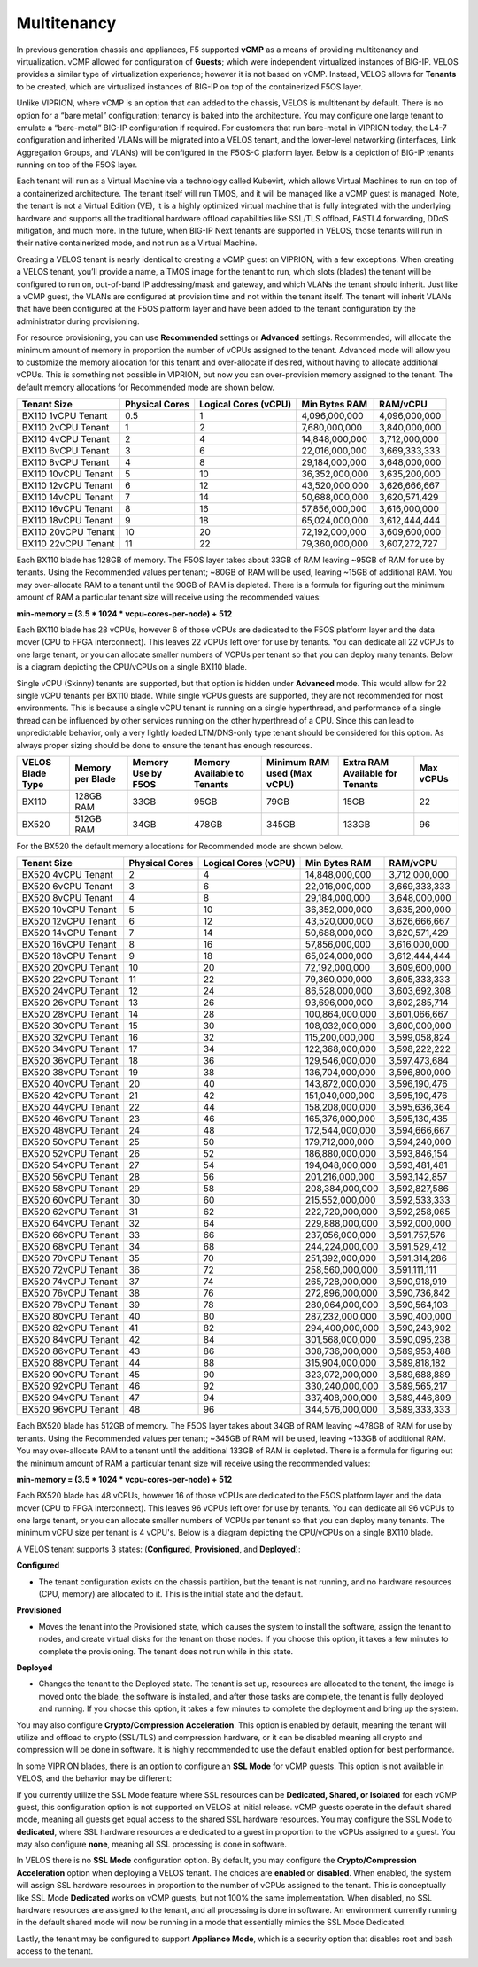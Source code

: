 ============
Multitenancy
============

In previous generation chassis and appliances, F5 supported **vCMP** as a means of providing multitenancy and virtualization. vCMP allowed for configuration of **Guests**; which were independent virtualized instances of BIG-IP. VELOS provides a similar type of virtualization experience; however it is not based on vCMP. Instead, VELOS allows for **Tenants** to be created, which are virtualized instances of BIG-IP on top of the containerized F5OS layer. 

Unlike VIPRION, where vCMP is an option that can added to the chassis, VELOS is multitenant by default. There is no option for a “bare metal” configuration; tenancy is baked into the architecture. You may configure one large tenant to emulate a “bare-metal” BIG-IP configuration if required. For customers that run bare-metal in VIPRION today, the L4-7 configuration and inherited VLANs will be migrated into a VELOS tenant, and the lower-level networking (interfaces, Link Aggregation Groups, and VLANs) will be configured in the F5OS-C platform layer. Below is a depiction of BIG-IP tenants running on top of the F5OS layer. 

.. image:: images/velos_multitenancy/image1.png
  :align: center
  :scale: 80%

Each tenant will run as a Virtual Machine via a technology called Kubevirt, which allows Virtual Machines to run on top of a containerized architecture. The tenant itself will run TMOS, and it will be managed like a vCMP guest is managed. Note, the tenant is not a Virtual Edition (VE), it is a highly optimized virtual machine that is fully integrated with the underlying hardware and supports all the traditional hardware offload capabilities like SSL/TLS offload, FASTL4 forwarding, DDoS mitigation, and much more. In the future, when BIG-IP Next tenants are supported in VELOS, those tenants will run in their native containerized mode, and not run as a Virtual Machine.

Creating a VELOS tenant is nearly identical to creating a vCMP guest on VIPRION, with a few exceptions. When creating a VELOS tenant, you’ll provide a name, a TMOS image for the tenant to run, which slots (blades) the tenant will be configured to run on, out-of-band IP addressing/mask and gateway, and which VLANs the tenant should inherit. Just like a vCMP guest, the VLANs are configured at provision time and not within the tenant itself. The tenant will inherit VLANs that have been configured at the F5OS platform layer and have been added to the tenant configuration by the administrator during provisioning.

.. image:: images/velos_multitenancy/image2.png
  :align: center
  :scale: 50%

For resource provisioning, you can use **Recommended** settings or **Advanced** settings. Recommended, will allocate the minimum amount of memory in proportion the number of vCPUs assigned to the tenant. Advanced mode will allow you to customize the memory allocation for this tenant and over-allocate if desired, without having to allocate additional vCPUs. This is something not possible in VIPRION, but now you can over-provision memory assigned to the tenant. The default memory allocations for Recommended mode are shown below.

+---------------------+--------------------+--------------------------+-------------------+-----------------+
| **Tenant Size**     | **Physical Cores** | **Logical Cores (vCPU)** | **Min Bytes RAM** | **RAM/vCPU**    |
+=====================+====================+==========================+===================+=================+
| BX110 1vCPU Tenant  | 0.5                |  1                       | 4,096,000,000     | 4,096,000,000   |
+---------------------+--------------------+--------------------------+-------------------+-----------------+
| BX110 2vCPU Tenant  | 1                  |  2                       | 7,680,000,000     | 3,840,000,000   |
+---------------------+--------------------+--------------------------+-------------------+-----------------+
| BX110 4vCPU Tenant  | 2                  |  4                       | 14,848,000,000    | 3,712,000,000   |
+---------------------+--------------------+--------------------------+-------------------+-----------------+
| BX110 6vCPU Tenant  | 3                  |  6                       | 22,016,000,000    | 3,669,333,333   |
+---------------------+--------------------+--------------------------+-------------------+-----------------+
| BX110 8vCPU Tenant  | 4                  |  8                       | 29,184,000,000    | 3,648,000,000   |
+---------------------+--------------------+--------------------------+-------------------+-----------------+
| BX110 10vCPU Tenant | 5                  |  10                      | 36,352,000,000    | 3,635,200,000   |
+---------------------+--------------------+--------------------------+-------------------+-----------------+
| BX110 12vCPU Tenant | 6                  |  12                      | 43,520,000,000    | 3,626,666,667   |
+---------------------+--------------------+--------------------------+-------------------+-----------------+
| BX110 14vCPU Tenant | 7                  |  14                      | 50,688,000,000    | 3,620,571,429   |
+---------------------+--------------------+--------------------------+-------------------+-----------------+
| BX110 16vCPU Tenant | 8                  |  16                      | 57,856,000,000    | 3,616,000,000   |
+---------------------+--------------------+--------------------------+-------------------+-----------------+
| BX110 18vCPU Tenant | 9                  |  18                      | 65,024,000,000    | 3,612,444,444   |
+---------------------+--------------------+--------------------------+-------------------+-----------------+
| BX110 20vCPU Tenant | 10                 |  20                      | 72,192,000,000    | 3,609,600,000   |
+---------------------+--------------------+--------------------------+-------------------+-----------------+
| BX110 22vCPU Tenant | 11                 |  22                      | 79,360,000,000    | 3,607,272,727   |
+---------------------+--------------------+--------------------------+-------------------+-----------------+

Each BX110 blade has 128GB of memory. The F5OS layer takes about 33GB of RAM leaving ~95GB of RAM for use by tenants. Using the Recommended values per tenant; ~80GB of RAM will be used, leaving ~15GB of additional RAM. You may over-allocate RAM to a tenant until the 90GB of RAM is depleted. There is a formula for figuring out the minimum amount of RAM a particular tenant size will receive using the recommended values:

**min-memory = (3.5 * 1024 * vcpu-cores-per-node) + 512**

Each BX110 blade has 28 vCPUs, however 6 of those vCPUs are dedicated to the F5OS platform layer and the data mover (CPU to FPGA interconnect). This leaves 22 vCPUs left over for use by tenants. You can dedicate all 22 vCPUs to one large tenant, or you can allocate smaller numbers of VCPUs per tenant so that you can deploy many tenants. Below is a diagram depicting the CPU/vCPUs on a single BX110 blade.

.. image:: images/velos_multitenancy/image3.png
  :align: center
  :scale: 70%

Single vCPU (Skinny) tenants are supported, but that option is hidden under **Advanced** mode. This would allow for 22 single vCPU tenants per BX110 blade. While single vCPUs guests are supported, they are not recommended for most environments. This is because a single vCPU tenant is running on a single hyperthread, and performance of a single thread can be influenced by other services running on the other hyperthread of a CPU. Since this can lead to unpredictable behavior, only a very lightly loaded LTM/DNS-only type tenant should be considered for this option. As always proper sizing should be done to ensure the tenant has enough resources. 

+--------------------------+----------------------+------------------------+---------------------------------+-----------------------------------+-------------------------------------+---------------+
| **VELOS Blade Type**     | **Memory per Blade** | **Memory Use by F5OS** | **Memory Available to Tenants** | **Minimum RAM used (Max vCPU)**   | **Extra RAM Available for Tenants** | **Max vCPUs** |
+==========================+======================+========================+=================================+===================================+=====================================+===============+
| BX110                    | 128GB RAM            |  33GB                  |  95GB                           |  79GB                             |  15GB                               |   22          |
+--------------------------+----------------------+------------------------+---------------------------------+-----------------------------------+-------------------------------------+---------------+
| BX520                    | 512GB RAM            |  34GB                  |  478GB                          |  345GB                            |  133GB                              |   96          |
+--------------------------+----------------------+------------------------+---------------------------------+-----------------------------------+-------------------------------------+---------------+

For the BX520 the default memory allocations for Recommended mode are shown below.


+---------------------+--------------------+--------------------------+-------------------+-----------------+
| **Tenant Size**     | **Physical Cores** | **Logical Cores (vCPU)** | **Min Bytes RAM** | **RAM/vCPU**    |
+=====================+====================+==========================+===================+=================+
| BX520 4vCPU Tenant  | 2                  |  4                       | 14,848,000,000    | 3,712,000,000   |
+---------------------+--------------------+--------------------------+-------------------+-----------------+
| BX520 6vCPU Tenant  | 3                  |  6                       | 22,016,000,000    | 3,669,333,333   |
+---------------------+--------------------+--------------------------+-------------------+-----------------+
| BX520 8vCPU Tenant  | 4                  |  8                       | 29,184,000,000    | 3,648,000,000   |
+---------------------+--------------------+--------------------------+-------------------+-----------------+
| BX520 10vCPU Tenant | 5                  |  10                      | 36,352,000,000    | 3,635,200,000   |
+---------------------+--------------------+--------------------------+-------------------+-----------------+
| BX520 12vCPU Tenant | 6                  |  12                      | 43,520,000,000    | 3,626,666,667   |
+---------------------+--------------------+--------------------------+-------------------+-----------------+
| BX520 14vCPU Tenant | 7                  |  14                      | 50,688,000,000    | 3,620,571,429   |
+---------------------+--------------------+--------------------------+-------------------+-----------------+
| BX520 16vCPU Tenant | 8                  |  16                      | 57,856,000,000    | 3,616,000,000   |
+---------------------+--------------------+--------------------------+-------------------+-----------------+
| BX520 18vCPU Tenant | 9                  |  18                      | 65,024,000,000    | 3,612,444,444   |
+---------------------+--------------------+--------------------------+-------------------+-----------------+
| BX520 20vCPU Tenant | 10                 |  20                      | 72,192,000,000    | 3,609,600,000   |
+---------------------+--------------------+--------------------------+-------------------+-----------------+
| BX520 22vCPU Tenant | 11                 |  22                      | 79,360,000,000    | 3,605,333,333   |
+---------------------+--------------------+--------------------------+-------------------+-----------------+
| BX520 24vCPU Tenant | 12                 |  24                      | 86,528,000,000    | 3,603,692,308   |
+---------------------+--------------------+--------------------------+-------------------+-----------------+
| BX520 26vCPU Tenant | 13                 |  26                      | 93,696,000,000    | 3,602,285,714   |
+---------------------+--------------------+--------------------------+-------------------+-----------------+
| BX520 28vCPU Tenant | 14                 |  28                      | 100,864,000,000   | 3,601,066,667   |
+---------------------+--------------------+--------------------------+-------------------+-----------------+
| BX520 30vCPU Tenant | 15                 |  30                      | 108,032,000,000   | 3,600,000,000   |
+---------------------+--------------------+--------------------------+-------------------+-----------------+
| BX520 32vCPU Tenant | 16                 |  32                      | 115,200,000,000   | 3,599,058,824   |
+---------------------+--------------------+--------------------------+-------------------+-----------------+
| BX520 34vCPU Tenant | 17                 |  34                      | 122,368,000,000   | 3,598,222,222   |
+---------------------+--------------------+--------------------------+-------------------+-----------------+
| BX520 36vCPU Tenant | 18                 |  36                      | 129,546,000,000   | 3,597,473,684   |
+---------------------+--------------------+--------------------------+-------------------+-----------------+
| BX520 38vCPU Tenant | 19                 |  38                      | 136,704,000,000   | 3,596,800,000   |
+---------------------+--------------------+--------------------------+-------------------+-----------------+
| BX520 40vCPU Tenant | 20                 |  40                      | 143,872,000,000   | 3,596,190,476   |
+---------------------+--------------------+--------------------------+-------------------+-----------------+
| BX520 42vCPU Tenant | 21                 |  42                      | 151,040,000,000   | 3,595,190,476   |
+---------------------+--------------------+--------------------------+-------------------+-----------------+
| BX520 44vCPU Tenant | 22                 |  44                      | 158,208,000,000   | 3,595,636,364   |
+---------------------+--------------------+--------------------------+-------------------+-----------------+
| BX520 46vCPU Tenant | 23                 |  46                      | 165,376,000,000   | 3,595,130,435   |
+---------------------+--------------------+--------------------------+-------------------+-----------------+
| BX520 48vCPU Tenant | 24                 |  48                      | 172,544,000,000   | 3,594,666,667   |
+---------------------+--------------------+--------------------------+-------------------+-----------------+
| BX520 50vCPU Tenant | 25                 |  50                      | 179,712,000,000   | 3,594,240,000   |
+---------------------+--------------------+--------------------------+-------------------+-----------------+
| BX520 52vCPU Tenant | 26                 |  52                      | 186,880,000,000   | 3,593,846,154   |
+---------------------+--------------------+--------------------------+-------------------+-----------------+
| BX520 54vCPU Tenant | 27                 |  54                      | 194,048,000,000   | 3,593,481,481   |
+---------------------+--------------------+--------------------------+-------------------+-----------------+
| BX520 56vCPU Tenant | 28                 |  56                      | 201,216,000,000   | 3,593,142,857   |
+---------------------+--------------------+--------------------------+-------------------+-----------------+
| BX520 58vCPU Tenant | 29                 |  58                      | 208,384,000,000   | 3,592,827,586   |
+---------------------+--------------------+--------------------------+-------------------+-----------------+
| BX520 60vCPU Tenant | 30                 |  60                      | 215,552,000,000   | 3,592,533,333   |
+---------------------+--------------------+--------------------------+-------------------+-----------------+
| BX520 62vCPU Tenant | 31                 |  62                      | 222,720,000,000   | 3,592,258,065   |
+---------------------+--------------------+--------------------------+-------------------+-----------------+
| BX520 64vCPU Tenant | 32                 |  64                      | 229,888,000,000   | 3,592,000,000   |
+---------------------+--------------------+--------------------------+-------------------+-----------------+
| BX520 66vCPU Tenant | 33                 |  66                      | 237,056,000,000   | 3,591,757,576   |
+---------------------+--------------------+--------------------------+-------------------+-----------------+
| BX520 68vCPU Tenant | 34                 |  68                      | 244,224,000,000   | 3,591,529,412   |
+---------------------+--------------------+--------------------------+-------------------+-----------------+
| BX520 70vCPU Tenant | 35                 |  70                      | 251,392,000,000   | 3,591,314,286   |
+---------------------+--------------------+--------------------------+-------------------+-----------------+
| BX520 72vCPU Tenant | 36                 |  72                      | 258,560,000,000   | 3,591,111,111   |
+---------------------+--------------------+--------------------------+-------------------+-----------------+
| BX520 74vCPU Tenant | 37                 |  74                      | 265,728,000,000   | 3,590,918,919   |
+---------------------+--------------------+--------------------------+-------------------+-----------------+
| BX520 76vCPU Tenant | 38                 |  76                      | 272,896,000,000   | 3,590,736,842   |
+---------------------+--------------------+--------------------------+-------------------+-----------------+
| BX520 78vCPU Tenant | 39                 |  78                      | 280,064,000,000   | 3,590,564,103   |
+---------------------+--------------------+--------------------------+-------------------+-----------------+
| BX520 80vCPU Tenant | 40                 |  80                      | 287,232,000,000   | 3,590,400,000   |
+---------------------+--------------------+--------------------------+-------------------+-----------------+
| BX520 82vCPU Tenant | 41                 |  82                      | 294,400,000,000   | 3,590,243,902   |
+---------------------+--------------------+--------------------------+-------------------+-----------------+
| BX520 84vCPU Tenant | 42                 |  84                      | 301,568,000,000   | 3.590,095,238   |
+---------------------+--------------------+--------------------------+-------------------+-----------------+
| BX520 86vCPU Tenant | 43                 |  86                      | 308,736,000,000   | 3,589,953,488   |
+---------------------+--------------------+--------------------------+-------------------+-----------------+
| BX520 88vCPU Tenant | 44                 |  88                      | 315,904,000,000   | 3,589,818,182   |
+---------------------+--------------------+--------------------------+-------------------+-----------------+
| BX520 90vCPU Tenant | 45                 |  90                      | 323,072,000,000   | 3,589,688,889   |
+---------------------+--------------------+--------------------------+-------------------+-----------------+
| BX520 92vCPU Tenant | 46                 |  92                      | 330,240,000,000   | 3,589,565,217   |
+---------------------+--------------------+--------------------------+-------------------+-----------------+
| BX520 94vCPU Tenant | 47                 |  94                      | 337,408,000,000   | 3,589,446,809   |
+---------------------+--------------------+--------------------------+-------------------+-----------------+
| BX520 96vCPU Tenant | 48                 |  96                      | 344,576,000,000   | 3,589,333,333   |
+---------------------+--------------------+--------------------------+-------------------+-----------------+

Each BX520 blade has 512GB of memory. The F5OS layer takes about 34GB of RAM leaving ~478GB of RAM for use by tenants. Using the Recommended values per tenant; ~345GB of RAM will be used, leaving ~133GB of additional RAM. You may over-allocate RAM to a tenant until the additional 133GB of RAM is depleted. There is a formula for figuring out the minimum amount of RAM a particular tenant size will receive using the recommended values:

**min-memory = (3.5 * 1024 * vcpu-cores-per-node) + 512**

Each BX520 blade has 48 vCPUs, however 16 of those vCPUs are dedicated to the F5OS platform layer and the data mover (CPU to FPGA interconnect). This leaves 96 vCPUs left over for use by tenants. You can dedicate all 96 vCPUs to one large tenant, or you can allocate smaller numbers of VCPUs per tenant so that you can deploy many tenants. The minimum vCPU size per tenant is 4 vCPU's. Below is a diagram depicting the CPU/vCPUs on a single BX110 blade.

.. image:: images/velos_multitenancy/bx520-tenants.png
  :align: center
  :scale: 70%

A VELOS tenant supports 3 states: (**Configured**, **Provisioned**, and **Deployed**):

**Configured**

- The tenant configuration exists on the chassis partition, but the tenant is not running, and no hardware resources (CPU, memory) are allocated to it. This is the initial state and the default.


**Provisioned**

- Moves the tenant into the Provisioned state, which causes the system to install the software, assign the tenant to nodes, and create virtual disks for the tenant on those nodes. If you choose this option, it takes a few minutes to complete the provisioning. The tenant does not run while in this state.

**Deployed**

- Changes the tenant to the Deployed state. The tenant is set up, resources are allocated to the tenant, the image is moved onto the blade, the software is installed, and after those tasks are complete, the tenant is fully deployed and running. If you choose this option, it takes a few minutes to complete the deployment and bring up the system.


You may also configure **Crypto/Compression Acceleration**. This option is enabled by default, meaning the tenant will utilize and offload to crypto (SSL/TLS) and compression hardware, or it can be disabled meaning all crypto and compression will be done in software. It is highly recommended to use the default enabled option for best performance. 

In some VIPRION blades, there is an option to configure an **SSL Mode** for vCMP guests. This option is not available in VELOS, and the behavior may be different:

If you currently utilize the SSL Mode feature where SSL resources can be **Dedicated, Shared, or Isolated** for each vCMP guest, this configuration option is not supported on VELOS at initial release. vCMP guests operate in the default shared mode, meaning all guests get equal access to the shared SSL hardware resources. You may configure the SSL Mode to **dedicated**, where SSL hardware resources are dedicated to a guest in proportion to the vCPUs assigned to a guest. You may also configure **none**, meaning all SSL processing is done in software. 

In VELOS there is no **SSL Mode** configuration option. By default, you may configure the **Crypto/Compression Acceleration** option when deploying a VELOS tenant. The choices are **enabled** or **disabled**. When enabled, the system will assign SSL hardware resources in proportion to the number of vCPUs assigned to the tenant. This is conceptually like SSL Mode **Dedicated** works on vCMP guests, but not 100% the same implementation. When disabled, no SSL hardware resources are assigned to the tenant, and all processing is done in software. An environment currently running in the default shared mode will now be running in a mode that essentially mimics the SSL Mode Dedicated. 

Lastly, the tenant may be configured to support **Appliance Mode**, which is a security option that disables root and bash access to the tenant.
